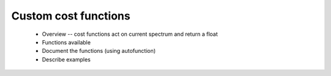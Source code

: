 Custom cost functions
---------------------

 - Overview -- cost functions act on current spectrum and return a float

 - Functions available

 - Document the functions (using autofunction)

 - Describe examples
